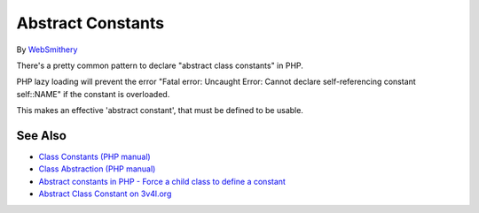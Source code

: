 .. _abstract-constants:

Abstract Constants
------------------

.. meta::
	:description:
		Abstract Constants: There's a pretty common pattern to declare "abstract class constants" in PHP.
	:twitter:card: summary_large_image
	:twitter:site: @exakat
	:twitter:title: Abstract Constants
	:twitter:description: Abstract Constants: There's a pretty common pattern to declare "abstract class constants" in PHP
	:twitter:creator: @exakat
	:twitter:image:src: https://php-tips.readthedocs.io/en/latest/_images/abstract_constant.png
	:og:image: https://php-tips.readthedocs.io/en/latest/_images/abstract_constant.png
	:og:title: Abstract Constants
	:og:type: article
	:og:description: There's a pretty common pattern to declare "abstract class constants" in PHP
	:og:url: https://php-tips.readthedocs.io/en/latest/tips/abstract_constant.html
	:og:locale: en

.. raw:: html

	<script type="application/ld+json">{"@context":"https:\/\/schema.org","@graph":[{"@type":"WebPage","@id":"https:\/\/php-tips.readthedocs.io\/en\/latest\/tips\/abstract_constant.html","url":"https:\/\/php-tips.readthedocs.io\/en\/latest\/tips\/abstract_constant.html","name":"Abstract Constants","isPartOf":{"@id":"https:\/\/www.exakat.io\/"},"datePublished":"Fri, 17 Jan 2025 10:33:56 +0000","dateModified":"Fri, 17 Jan 2025 10:33:56 +0000","description":"There's a pretty common pattern to declare \"abstract class constants\" in PHP","inLanguage":"en-US","potentialAction":[{"@type":"ReadAction","target":["https:\/\/php-tips.readthedocs.io\/en\/latest\/tips\/abstract_constant.html"]}]},{"@type":"WebSite","@id":"https:\/\/www.exakat.io\/","url":"https:\/\/www.exakat.io\/","name":"Exakat","description":"Smart PHP static analysis","inLanguage":"en-US"}]}</script>

By `WebSmithery <https://stackoverflow.com/users/2519523/websmithery>`_

There's a pretty common pattern to declare "abstract class constants" in PHP.



PHP lazy loading will prevent the error "Fatal error: Uncaught Error: Cannot declare self-referencing constant self::NAME" if the constant is overloaded. 



This makes an effective 'abstract constant', that must be defined to be usable.

.. image:: ../images/abstract_constant.png

See Also
________

* `Class Constants (PHP manual) <https://www.php.net/manual/en/language.oop5.constants.php>`_
* `Class Abstraction (PHP manual) <https://www.php.net/manual/en/language.oop5.abstract.php>`_
* `Abstract constants in PHP - Force a child class to define a constant <https://stackoverflow.com/questions/10368620/abstract-constants-in-php-force-a-child-class-to-define-a-constant>`_
* `Abstract Class Constant on 3v4l.org <https://3v4l.org/uu0lU>`_

